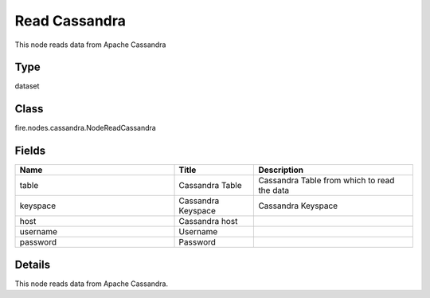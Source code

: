Read Cassandra
=========== 

This node reads data from Apache Cassandra

Type
--------- 

dataset

Class
--------- 

fire.nodes.cassandra.NodeReadCassandra

Fields
--------- 

.. list-table::
      :widths: 10 5 10
      :header-rows: 1

      * - Name
        - Title
        - Description
      * - table
        - Cassandra Table
        - Cassandra Table from which to read the data
      * - keyspace
        - Cassandra Keyspace
        - Cassandra Keyspace
      * - host
        - Cassandra host
        - 
      * - username
        - Username
        - 
      * - password
        - Password
        - 


Details
-------


This node reads data from Apache Cassandra.



